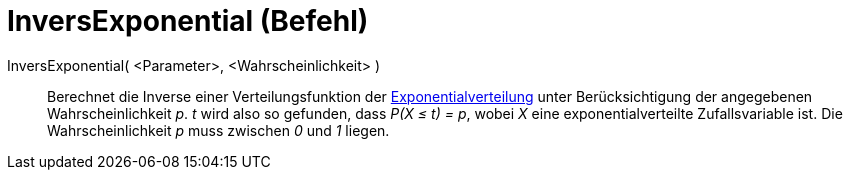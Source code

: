 = InversExponential (Befehl)
:page-en: commands/InverseExponential
ifdef::env-github[:imagesdir: /de/modules/ROOT/assets/images]

InversExponential( <Parameter>, <Wahrscheinlichkeit> )::
  Berechnet die Inverse einer Verteilungsfunktion der
  https://en.wikipedia.org/wiki/de:Exponentialverteilung[Exponentialverteilung] unter Berücksichtigung der angegebenen
  Wahrscheinlichkeit _p_.
  _t_ wird also so gefunden, dass _P(X ≤ t) = p_, wobei _X_ eine exponentialverteilte Zufallsvariable ist.
  Die Wahrscheinlichkeit _p_ muss zwischen _0_ und _1_ liegen.
